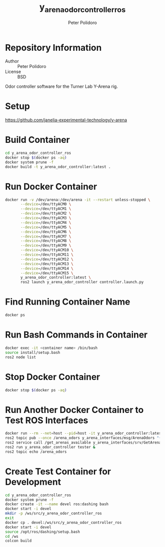 #+TITLE: y_arena_odor_controller_ros
#+AUTHOR: Peter Polidoro
#+EMAIL: peterpolidoro@gmail.com

* Repository Information
  - Author :: Peter Polidoro
  - License :: BSD

  Odor controller software for the Turner Lab Y-Arena rig.

* Setup

  [[https://github.com/janelia-experimental-technology/y-arena]]

* Build Container

  #+BEGIN_SRC sh
    cd y_arena_odor_controller_ros
    docker stop $(docker ps -aq)
    docker system prune -f
    docker build -t y_arena_odor_controller:latest .
  #+END_SRC

* Run Docker Container

  #+BEGIN_SRC sh
    docker run -v /dev/arena:/dev/arena -it --restart unless-stopped \
           --device=/dev/ttyACM0 \
           --device=/dev/ttyACM1 \
           --device=/dev/ttyACM2 \
           --device=/dev/ttyACM3 \
           --device=/dev/ttyACM4 \
           --device=/dev/ttyACM5 \
           --device=/dev/ttyACM6 \
           --device=/dev/ttyACM7 \
           --device=/dev/ttyACM8 \
           --device=/dev/ttyACM9 \
           --device=/dev/ttyACM10 \
           --device=/dev/ttyACM11 \
           --device=/dev/ttyACM12 \
           --device=/dev/ttyACM13 \
           --device=/dev/ttyACM14 \
           --device=/dev/ttyACM15 \
           y_arena_odor_controller:latest \
           ros2 launch y_arena_odor_controller controller.launch.py
  #+END_SRC

* Find Running Container Name

  #+BEGIN_SRC sh
    docker ps
  #+END_SRC

* Run Bash Commands in Container

  #+BEGIN_SRC sh
    docker exec -it <container name> /bin/bash
    source install/setup.bash
    ros2 node list
  #+END_SRC

* Stop Docker Container

  #+BEGIN_SRC sh
    docker stop $(docker ps -aq)
  #+END_SRC

* Run Another Docker Container to Test ROS Interfaces

  #+BEGIN_SRC sh
    docker run --rm --net=host --pid=host -it y_arena_odor_controller:latest
    ros2 topic pub --once /arena_odors y_arena_interfaces/msg/ArenaOdors "{arena: 0, odors: [0, 1, 2]}"
    ros2 service call /get_arenas_available y_arena_interfaces/srv/GetArenas
    ros2 run y_arena_odor_controller tester &
    ros2 topic echo /arena_odors
  #+END_SRC

* Create Test Container for Development

  #+BEGIN_SRC sh
    cd y_arena_odor_controller_ros
    docker system prune -f
    docker create -it --name devel ros:dashing bash
    docker start -i devel
    mkdir -p /ws/src/y_arena_odor_controller_ros
    exit
    docker cp . devel:/ws/src/y_arena_odor_controller_ros
    docker start -i devel
    source /opt/ros/dashing/setup.bash
    cd /ws
    colcon build
  #+END_SRC
